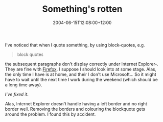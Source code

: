 #+title: Something's rotten
#+date: 2004-06-15T12:08:00+12:00
#+lastmod: 2004-06-15T12:08:00+12:00
#+categories[]: Tech
#+tags[]: Firefox IE
#+slug: somethings-rotten
#+draft: False

I've noticed that when I quote something, by using block-quotes, e.g.

#+BEGIN_QUOTE
  block quotes
#+END_QUOTE

the subsequent paragraphs don't display correctly under Internet Explorer-. They are fine with [[https://www.mozilla.org/][Firefox]]. I suppose I should look into at some stage. Alas, the only time I have is at home, and their I don't use Microsoft... So it might have to wait until the next time I work during the weekend (which should be a long time away).

/I've fixed it/.

Alas, Internet Explorer doesn't handle having a left border and no right border well. Removing the borders and colouring the blockquote gets around the problem. I found this by accident.
